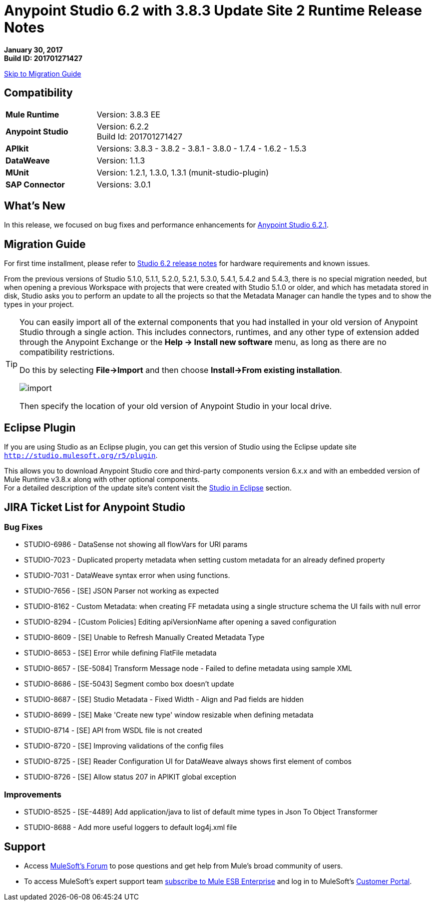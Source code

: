= Anypoint Studio 6.2 with 3.8.3 Update Site 2 Runtime Release Notes

*January 30, 2017* +
*Build ID: 201701271427*

xref:migration[Skip to Migration Guide]

== Compatibility

[cols="30a,70a"]
|===
| *Mule Runtime*
| Version: 3.8.3 EE

|*Anypoint Studio*
|Version: 6.2.2 +
Build Id: 201701271427

|*APIkit*
|Versions: 3.8.3 - 3.8.2 - 3.8.1 - 3.8.0 - 1.7.4 - 1.6.2 - 1.5.3

|*DataWeave* +
|Version: 1.1.3

|*MUnit* +
|Version: 1.2.1, 1.3.0, 1.3.1 (munit-studio-plugin)

|*SAP Connector*
|Versions: 3.0.1
|===


== What's New

In this release, we focused on bug fixes and performance enhancements for link:/release-notes/anypoint-studio-6.2-with-3.8.3-runtime-update-site-1-release-notes[Anypoint Studio 6.2.1].


[[migration]]
== Migration Guide

For first time installment, please refer to link:/release-notes/anypoint-studio-6.2-with-3.8.3-runtime-release-notes#hardware-requirements[Studio 6.2 release notes] for hardware requirements and known issues.

From the previous versions of Studio 5.1.0, 5.1.1, 5.2.0, 5.2.1, 5.3.0, 5.4.1, 5.4.2 and 5.4.3, there is no special migration needed, but when opening a previous Workspace with projects that were created with Studio 5.1.0 or older, and which has metadata stored in disk, Studio asks you to perform an update to all the projects so that the Metadata Manager can handle the types and to show the types in your project.


[TIP]
====
You can easily import all of the external components that you had installed in your old version of Anypoint Studio through a single action. This includes connectors, runtimes, and any other type of extension added through the Anypoint Exchange or the ​*Help -> Install new software*​ menu, as long as there are no compatibility restrictions.

Do this by selecting *File->Import* and then choose *Install->From existing installation*.

image:import_extensions.png[import]

Then specify the location of your old version of Anypoint Studio in your local drive.
====

== Eclipse Plugin

If you are using Studio as an Eclipse plugin, you can get this version of Studio using the Eclipse update site `http://studio.mulesoft.org/r5/plugin`.

This allows you to download Anypoint Studio core and third-party components version 6.x.x and with an embedded version of Mule Runtime v3.8.x along with other optional components. +
For a detailed description of the update site's content visit the link:/anypoint-studio/v/6/studio-in-eclipse#available-software-in-the-update-site[Studio in Eclipse] section.


== JIRA Ticket List for Anypoint Studio


=== Bug Fixes

* STUDIO-6986 - DataSense not showing all flowVars for URI params
* STUDIO-7023 - Duplicated property metadata when setting custom metadata for an already defined property
* STUDIO-7031 - DataWeave syntax error when using functions.
* STUDIO-7656 - [SE] JSON Parser not working as expected
* STUDIO-8162 - Custom Metadata: when creating FF metadata using a single structure schema the UI fails with null error
* STUDIO-8294 - [Custom Policies] Editing apiVersionName after opening a saved configuration
* STUDIO-8609 - [SE] Unable to Refresh Manually Created Metadata Type
* STUDIO-8653 - [SE] Error while defining FlatFile metadata
* STUDIO-8657 - [SE-5084] Transform Message node - Failed to define metadata using sample XML
* STUDIO-8686 - [SE-5043] Segment combo box doesn't update
* STUDIO-8687 - [SE] Studio Metadata - Fixed Width - Align and Pad fields are hidden
* STUDIO-8699 - [SE] Make 'Create new type' window resizable when defining metadata
* STUDIO-8714 - [SE] API from WSDL file is not created
* STUDIO-8720 - [SE] Improving validations of the config files
* STUDIO-8725 - [SE] Reader Configuration UI for DataWeave always shows first element of combos
* STUDIO-8726 - [SE] Allow status 207 in APIKIT global exception

=== Improvements

* STUDIO-8525 - [SE-4489] Add application/java to list of default mime types in Json To Object Transformer
* STUDIO-8688 - Add more useful loggers to default log4j.xml file

== Support

* Access link:http://forums.mulesoft.com/[MuleSoft’s Forum] to pose questions and get help from Mule’s broad community of users.
* To access MuleSoft’s expert support team link:https://www.mulesoft.com/support-and-services/mule-esb-support-license-subscription[subscribe to Mule ESB Enterprise] and log in to MuleSoft’s link:http://www.mulesoft.com/support-login[Customer Portal].

